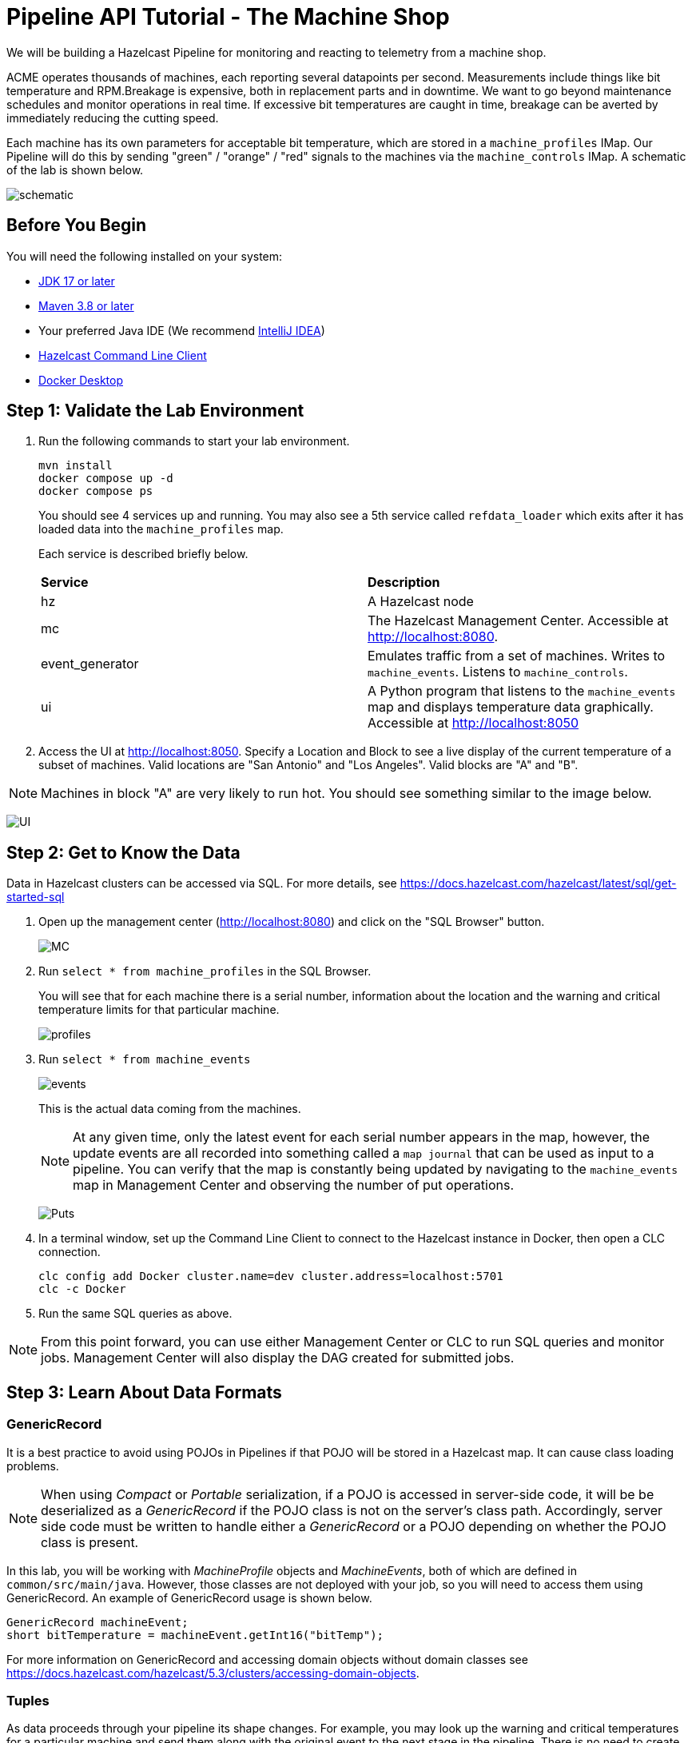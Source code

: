 ////
Make sure to rename this file to the name of your repository and add the filename to the README. This filename must not conflict with any existing tutorials.
////

// Describe the title of your article by replacing 'Tutorial template' with the page name you want to publish.

= Pipeline API Tutorial - The Machine Shop
// Add required variables
:page-layout: tutorial
:page-product: platform, cloud 
:page-categories: Stream Processing
:page-lang: sql 
:page-enterprise: 
:page-est-time: 30 mins 

:description: Build a Hazelcast Pipeline for monitoring and reacting to telemetry from a machine shop.

We will be building a Hazelcast Pipeline for monitoring and reacting to telemetry from a machine shop.

ACME operates thousands of machines, each reporting several datapoints per second. Measurements include things like bit temperature and RPM.Breakage is expensive, both in replacement parts and in downtime. We want to go beyond maintenance schedules and monitor operations in real time. If excessive bit temperatures are caught in time, breakage can be averted by immediately reducing the cutting speed.

Each machine has its own parameters for acceptable bit temperature, which are stored in a `machine_profiles` IMap.   Our Pipeline will do this by sending "green" / "orange" / "red" signals to the machines 
via the `machine_controls` IMap.  A schematic of the lab is shown below.

image:pipeline.png[schematic]

== Before You Begin
You will need the following installed on your system:

* https://www.oracle.com/java/technologies/downloads/[JDK 17 or later]
* https://maven.apache.org/download.cgi[Maven 3.8 or later]
* Your preferred Java IDE (We recommend https://www.jetbrains.com/idea/download/?source=google&medium=cpc&campaign=AMER_en_US-PST+MST_IDEA_Branded&term=intellij+idea&content=602143185985&gad=1&gclid=Cj0KCQiAr8eqBhD3ARIsAIe-buM14qxoPph8ClqF1e4IL-xsv9LLe9w35ts2Q7Pt1uoS6vqc-8K-Cm0aAv1oEALw_wcB&section=mac[IntelliJ IDEA])
* https://docs.hazelcast.com/clc/5.3.5/install-clc[Hazelcast Command Line Client]
* https://www.docker.com/products/docker-desktop/[Docker Desktop]

== Step 1: Validate the Lab Environment
.  Run the following commands to start your lab environment.
+
```shell
mvn install
docker compose up -d
docker compose ps
```
+
You should see  4 services up and running.  You may also see a 5th service called `refdata_loader` which exits after 
it has loaded data into the `machine_profiles` map. 
+
Each service is described briefly below.
+
[cols="1,1"]
|===
| *Service*
| *Description*  

| hz 
| A Hazelcast node

| mc              
| The Hazelcast Management Center. Accessible at http://localhost:8080.   

| event_generator 
| Emulates traffic from a set of machines. Writes to `machine_events`. Listens to `machine_controls`. 

| ui
| A Python program that listens to the `machine_events` map and displays temperature data graphically. Accessible at http://localhost:8050 
|===

. Access the UI at http://localhost:8050. Specify a Location and Block to see a live display of the current temperature of a subset of machines.  Valid locations are "San Antonio" and "Los Angeles". Valid blocks are "A" and "B". 

[NOTE]
Machines in block "A" are very likely to run hot. You should see something similar to the image below.

image:UI.png[UI]

== Step 2: Get to Know the Data

Data in Hazelcast clusters can be accessed via SQL.  For more details, see https://docs.hazelcast.com/hazelcast/latest/sql/get-started-sql

. Open up the management center (http://localhost:8080) and click on the "SQL Browser" button.
+
image:MC_SQL.png[MC]

. Run `select * from machine_profiles` in the SQL Browser.
+
You will see that for each machine there is a serial number, information about the location and the warning and critical temperature limits for that particular machine.
+
image:profiles.png[profiles]

. Run `select * from machine_events`
+
image:machine_events.png[events]
+
This is the actual data coming from the machines.  
+
[NOTE]
At any given time, only the latest event for each serial number 
appears in the map, however, the update events are all recorded into something called a `map journal` that can be used as input to a pipeline.  You can verify that the map is constantly being updated by navigating to the `machine_events` map in Management Center and observing the number of put operations.
+
image:puts_and_entries.png[Puts]

. In a terminal window, set up the Command Line Client to connect to the Hazelcast instance in Docker, then open a CLC connection.
+
```shell
clc config add Docker cluster.name=dev cluster.address=localhost:5701
clc -c Docker
```

. Run the same SQL queries as above.

[NOTE]
From this point forward, you can use either Management Center or CLC to run SQL queries and monitor jobs. Management Center will also display the DAG created for submitted jobs.

== Step 3: Learn About Data Formats

=== GenericRecord

It is a best practice to avoid using POJOs in Pipelines if that POJO will be stored in a Hazelcast map.  It can cause 
class loading problems.  

[NOTE] 
When using _Compact_ or _Portable_ serialization, if a POJO is accessed in server-side 
code, it will be be deserialized as a _GenericRecord_ if the POJO class is not 
on the server's class path. Accordingly, server side code must be written to handle either
a _GenericRecord_ or a POJO depending on whether the POJO class is present.

In this lab, you will be working with _MachineProfile_ objects and _MachineEvents_, both of which are defined in `common/src/main/java`.  However, those classes are not deployed with your job, so you will need to access them using GenericRecord.  An example of GenericRecord usage is shown below.

```java
GenericRecord machineEvent;
short bitTemperature = machineEvent.getInt16("bitTemp");
```
For more information on GenericRecord and accessing domain objects without domain classes see
https://docs.hazelcast.com/hazelcast/5.3/clusters/accessing-domain-objects.

=== Tuples

As data proceeds through your pipeline its shape changes.  For example, you may look up the warning 
and critical temperatures for a particular machine and send them along with the original event to the next stage
in the pipeline.  There is no need to create special container classes for situations like this, you can use Tuples 
instead.  Here is an example.

```java
// create a 3-tuple that consists of the serial number and bit temperature from the event 
// and the warning temperature from the machine profile

GenericRecord p;
GenericRecord e;

Tuple3<String,Short,Short> newEvent = 
        Tuple3.tuple3(e.getString("serialNum"), e.getShort("bitTemp"), p.getShort("warningTemp"));

// now, if we want to access fields from the 3-tuple, we use f0(), f1() and f2()
short bitTemp = newEvent.f1();
```

== Step 4: Deploy Your First Job

. In your IDE, navigate to the *monitoring-pipeline* project.  Open up  the *hazelcast.platform.labs.machineshop.TemperatureMonitorPipeline* class and review the code there.  
+
The main method, shown below, is boilerplate that helps with deploying the job to a cluster. You do not need to change this.
+
```java
    public static void main(String []args){
        Pipeline pipeline = createPipeline();
        pipeline.setPreserveOrder(true);

        JobConfig jobConfig = new JobConfig();
        jobConfig.setName("Temperature Monitor");
        HazelcastInstance hz = Hazelcast.bootstrappedInstance();
        hz.getJet().newJob(pipeline, jobConfig);
    }
```
+
You will do all of your work in the `createPipeline` method of this job. It always starts with creating a `Pipeline` object.  You then build up the Pipeline by adding stages to it.
+
```java
   public static Pipeline createPipeline(){
        Pipeline pipeline = Pipeline.create();
        // add your stages here
        return pipeline;
   }
```
+
[NOTE] 

We use the Shade plugin to bundle all project dependencies, other than Hazelcast, into a single jar. The Hazelcast classes should not be included because they are already on the server. Code with `com.hazelcast` package names cannot be deployed to a Viridian cluster.
+
Currently, the `createPipeline` method contains only a source (reading from the `machine_events` map) and a sink, which simply logs the events to the console.  This can be useful during debugging. In the next step, you'll make a small change to the Pipeline and walk through a typical code/test cycle.

. Make a small change to the output format in the *writeTo* statement just so we can walk through building and deploying a pipeline.  After you've made the change, you can deploy the pipeline using the commands below.
+
```shell
cd monitoring-pipeline
mvn package
cd ..
# use the submission script, passing the name of the cluster you want to run the job
./clc-scripts/submitjob.sh Docker
# look for the logging statements in the Hazelcast logs
docker compose logs --follow hz
Ctrl-C
```
+
You should see something like this in the Hazelcast cluster member log:
```shell
stream-processing-fundamentals-hz-1  | 2023-02-01 21:11:44,357 [ INFO] [hz.hungry_lehmann.jet.blocking.thread-0] [c.h.j.i.c.WriteLoggerP]: [172.19.0.5]:5701 [dev] [5.2.1] [temp_monitor_161114/loggerSink#0] New Event SN=HYV569
stream-processing-fundamentals-hz-1  | 2023-02-01 21:11:44,370 [ INFO] [hz.hungry_lehmann.jet.blocking.thread-0] [c.h.j.i.c.WriteLoggerP]: [172.19.0.5]:5701 [dev] [5.2.1] [temp_monitor_161114/loggerSink#0] New Event SN=FXQ058
stream-processing-fundamentals-hz-1  | 2023-02-01 21:11:44,591 [ INFO] [hz.hungry_lehmann.jet.blocking.thread-0] [c.h.j.i.c.WriteLoggerP]: [172.19.0.5]:5701 [dev] [5.2.1] [temp_monitor_161114/loggerSink#0] New Event SN=RUO239
stream-processing-fundamentals-hz-1  | 2023-02-01 21:11:44,640 [ INFO] [hz.hungry_lehmann.jet.blocking.thread-0] [c.h.j.i.c.WriteLoggerP]: [172.19.0.5]:5701 [dev] [5.2.1] [temp_monitor_161114/loggerSink#0] New Event SN=DYQ714
```

. Inspect the running job using Management Center or CLC

. Cancel the job. The Hazelcast cluster will remain up and events will continue to flow. 
```shell
./clc-scripts/canceljob.sh Docker
```
+
image:firstjob.png[first job]

. Pat yourself on the back! You've deployed your first pipeline.

== Step 5: Finish the Pipeline

Continue building the pipeline following the instructions in `TemperatureMonitorPipeline.java`
You may want to deploy and cancel the job multiple times while you are building the pipeline. When you are done, look at the UI.  You should be able to tell that your job is now controlling the machines.

image:jobdone.png[job done]

You can also see machine control events in the `event_generator` log.

```shell
docker compose logs --follow event_generator
```

NOTE: If at any point you get stuck, you can refer to the solution which you will find in the
*hazelcast.platform.labs.machineshop.solutions* package.

== Step 6: Deploy  to Viridian

In this step, you will deploy your temperature monitoring Pipeline to a Viridian cluster and connect the UI, refdata loader and event_generator to it as well.

. If you haven't already done so, navigate to https://viridian.hazelcast.com, create an account, and create a new "Production" cluster.  This will deploy a 3 node cluster.  

. After the cluster is deployed, go to the CLI section of the "Quick Connection Guide" as shown below. Follow steps 2  and 3 to set up CLC for your Viridian cluster. 
+
image:viridian-clc-config.png[viridian-clc-config]

. The previous step should have given output similar to the following:
+
```
rmay@HZLCST-MBP-42 stream-processing-fundamentals % clc -c pr-tgouvd9r
Hazelcast CLC v5.3.5 (c) 2023 Hazelcast Inc.

* Participate in our survey at: https://forms.gle/rPFywdQjvib1QCe49
* Type 'help' for help information. Prefix non-SQL commands with \

Configuration : /Users/me/.hazelcast/configs/pr-tgouvd9r/config.yaml
Log      INFO : /Users/me/.hazelcast/logs/2023-11-27.log
```
We will need to tell Docker where to find the configuration files for your cluster.  In the above output, the configuration files for this cluster are  in the `$HOME/.hazelcast/configs/pr-tgouvd9r` directory.
+
In the shell or Windows command line where you will run your Docker commands, set the `VIRIDIAN_SECRETS_DIR` environment variable to the configuration directory.  See below for an example.  Be sure to use your Viridian cluster name.
+
```
export VIRIDIAN_SECRETS_DIR=$HOME/.hazelcast/configs/pr-tgouvd9r
```
+
. Start the refdata_loader, event_generator and ui using the viridian.compose setup. This pulls the environment variables you just set and allows the local Docker instances to talk to your Viridian cluster. 
+
```shell
docker compose -f viridian.compose.yaml up -d
```

. View the logs.
+
```shell
docker compose -f viridian.compose.yaml logs --follow
```

. Use Management Center via the Viridian console to verify that your cluster is receiving traffic.  

. Submit your job using the same script as before.  This time you will need to pass in the name of your cluster.  Use `clc config list` to see a list of known clusters.  An example is shown below.
+
```shell
clc-scripts % clc config list
 Configuration Name
 Docker
 dea-test
 pr-tgouvd9r  << Suppose you want to use this one

./clc-scripts/sumbit-job.sh pr-tgouvd9r
```
. Verify that the job is running using Management Center via the Viridian console.

== Congratulations!


[NOTE]
This project contains many useful helpers.  Please feel free to study it and use it as a template for your own projects.










